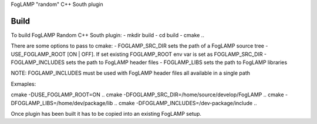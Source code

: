 FogLAMP "random" C++ South plugin

Build
----
To build FogLAMP Random C++ South plugin:
- mkdir build
- cd build
- cmake ..

There are some options to pass to cmake:
- FOGLAMP_SRC_DIR sets the path of a FogLAMP source tree
- USE_FOGLAMP_ROOT [ON | OFF]. If set existing FOGLAMP_ROOT env var is set as FOGLAMP_SRC_DIR
- FOGLAMP_INCLUDES sets the path to FogLAMP header files
- FOGLAMP_LIBS sets the path to FogLAMP libraries

NOTE: FOGLAMP_INCLUDES must be used with FogLAMP header files all available in a single path

Exmaples:

cmake -DUSE_FOGLAMP_ROOT=ON ..
cmake -DFOGLAMP_SRC_DIR=/home/source/develop/FogLAMP  ..
cmake -DFOGLAMP_LIBS=/home/dev/package/lib ..
cmake -DFOGLAMP_INCLUDES=/dev-package/include ..

Once plugin has been built it has to be copied into an existing FogLAMP setup.
